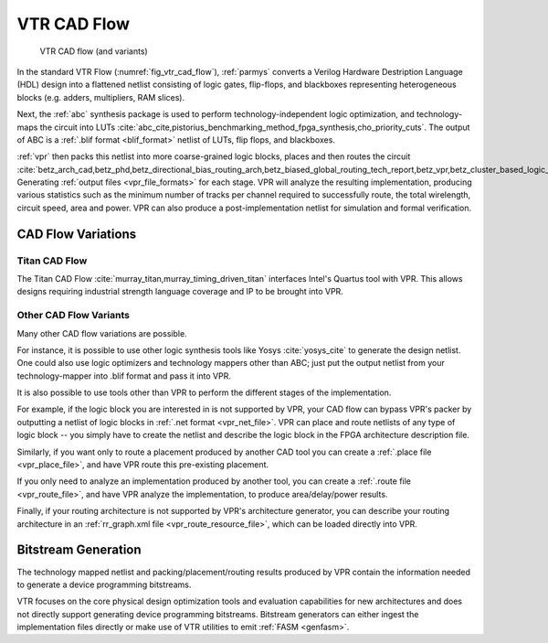 .. _vtr_cad_flow:

VTR CAD Flow
============

.. _fig_vtr_cad_flow:

.. figure:: vtr_flow_fig.*

    VTR CAD flow (and variants)

In the standard VTR Flow (:numref:`fig_vtr_cad_flow`), :ref:`parmys` converts a Verilog Hardware Destription Language (HDL) design into a flattened netlist consisting of logic gates, flip-flops, and blackboxes representing heterogeneous blocks (e.g. adders, multipliers, RAM slices).

Next, the :ref:`abc`  synthesis package is used to perform technology-independent logic optimization, and technology-maps the circuit into LUTs :cite:`abc_cite,pistorius_benchmarking_method_fpga_synthesis,cho_priority_cuts`.
The output of ABC is a :ref:`.blif format <blif_format>` netlist of LUTs, flip flops, and blackboxes.

:ref:`vpr` then packs this netlist into more coarse-grained logic blocks, places and then routes the circuit :cite:`betz_arch_cad,betz_phd,betz_directional_bias_routing_arch,betz_biased_global_routing_tech_report,betz_vpr,betz_cluster_based_logic_blocks,marquardt_timing_driven_packing,marquardt_timing_driven_placement,betz_automatic_generation_of_fpga_routing`.
Generating :ref:`output files <vpr_file_formats>` for each stage.
VPR will analyze the resulting implementation, producing various statistics such as the minimum number of tracks per channel required to successfully route, the total wirelength, circuit speed, area and power.
VPR can also produce a post-implementation netlist for simulation and formal verification.

CAD Flow Variations
-------------------

Titan CAD Flow
~~~~~~~~~~~~~~
The Titan CAD Flow :cite:`murray_titan,murray_timing_driven_titan` interfaces Intel's Quartus tool with VPR.
This allows designs requiring industrial strength language coverage and IP to be brought into VPR.

Other CAD Flow Variants
~~~~~~~~~~~~~~~~~~~~~~~
Many other CAD flow variations are possible.

For instance, it is possible to use other logic synthesis tools like Yosys :cite:`yosys_cite` to generate the design netlist.
One could also use logic optimizers and technology mappers other than ABC; just put the output netlist from your technology-mapper into .blif format and pass it into VPR.

It is also possible to use tools other than VPR to perform the different stages of the implementation.

For example, if the logic block you are interested in is not supported by VPR, your CAD flow can bypass VPR's packer by outputting a netlist of logic blocks in :ref:`.net format <vpr_net_file>`.
VPR can place and route netlists of any type of logic block -- you simply have to create the netlist and describe the logic block in the FPGA architecture description file.

Similarly, if you want only to route a placement produced by another CAD tool you can create a :ref:`.place file <vpr_place_file>`, and have VPR route this pre-existing placement.

If you only need to analyze an implementation produced by another tool, you can create a :ref:`.route file <vpr_route_file>`, and have VPR analyze the implementation, to produce area/delay/power results.

Finally, if your routing architecture is not supported by VPR's architecture generator, you can describe your routing architecture in an :ref:`rr_graph.xml file <vpr_route_resource_file>`, which can be loaded directly into VPR.

Bitstream Generation
--------------------
The technology mapped netlist and packing/placement/routing results produced by VPR contain the information needed to generate a device programming bitstreams.

VTR focuses on the core physical design optimization tools and evaluation capabilities for new architectures and does not directly support generating device programming bitstreams.
Bitstream generators can either ingest the implementation files directly or make use of VTR utilities to emit :ref:`FASM <genfasm>`.
